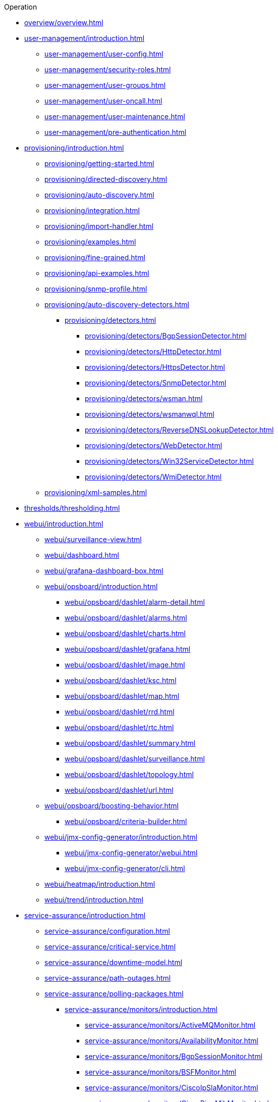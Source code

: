 .Operation
* xref:overview/overview.adoc[]

* xref:user-management/introduction.adoc[]
** xref:user-management/user-config.adoc[]
** xref:user-management/security-roles.adoc[]
** xref:user-management/user-groups.adoc[]
** xref:user-management/user-oncall.adoc[]
** xref:user-management/user-maintenance.adoc[]
** xref:user-management/pre-authentication.adoc[]

* xref:provisioning/introduction.adoc[]
** xref:provisioning/getting-started.adoc[]
** xref:provisioning/directed-discovery.adoc[]
** xref:provisioning/auto-discovery.adoc[]
** xref:provisioning/integration.adoc[]
** xref:provisioning/import-handler.adoc[]
** xref:provisioning/examples.adoc[]
** xref:provisioning/fine-grained.adoc[]
** xref:provisioning/api-examples.adoc[]
** xref:provisioning/snmp-profile.adoc[]
** xref:provisioning/auto-discovery-detectors.adoc[]
*** xref:provisioning/detectors.adoc[]
**** xref:provisioning/detectors/BgpSessionDetector.adoc[]
**** xref:provisioning/detectors/HttpDetector.adoc[]
**** xref:provisioning/detectors/HttpsDetector.adoc[]
**** xref:provisioning/detectors/SnmpDetector.adoc[]
**** xref:provisioning/detectors/wsman.adoc[]
**** xref:provisioning/detectors/wsmanwql.adoc[]
**** xref:provisioning/detectors/ReverseDNSLookupDetector.adoc[]
**** xref:provisioning/detectors/WebDetector.adoc[]
**** xref:provisioning/detectors/Win32ServiceDetector.adoc[]
**** xref:provisioning/detectors/WmiDetector.adoc[]
** xref:provisioning/xml-samples.adoc[]

* xref:thresholds/thresholding.adoc[]

* xref:webui/introduction.adoc[]
** xref:webui/surveillance-view.adoc[]
** xref:webui/dashboard.adoc[]
** xref:webui/grafana-dashboard-box.adoc[]
** xref:webui/opsboard/introduction.adoc[]
*** xref:webui/opsboard/dashlet/alarm-detail.adoc[]
*** xref:webui/opsboard/dashlet/alarms.adoc[]
*** xref:webui/opsboard/dashlet/charts.adoc[]
*** xref:webui/opsboard/dashlet/grafana.adoc[]
*** xref:webui/opsboard/dashlet/image.adoc[]
*** xref:webui/opsboard/dashlet/ksc.adoc[]
*** xref:webui/opsboard/dashlet/map.adoc[]
*** xref:webui/opsboard/dashlet/rrd.adoc[]
*** xref:webui/opsboard/dashlet/rtc.adoc[]
*** xref:webui/opsboard/dashlet/summary.adoc[]
*** xref:webui/opsboard/dashlet/surveillance.adoc[]
*** xref:webui/opsboard/dashlet/topology.adoc[]
*** xref:webui/opsboard/dashlet/url.adoc[]
** xref:webui/opsboard/boosting-behavior.adoc[]
*** xref:webui/opsboard/criteria-builder.adoc[]
** xref:webui/jmx-config-generator/introduction.adoc[]
*** xref:webui/jmx-config-generator/webui.adoc[]
*** xref:webui/jmx-config-generator/cli.adoc[]
** xref:webui/heatmap/introduction.adoc[]
** xref:webui/trend/introduction.adoc[]


* xref:service-assurance/introduction.adoc[]
** xref:service-assurance/configuration.adoc[]
** xref:service-assurance/critical-service.adoc[]
** xref:service-assurance/downtime-model.adoc[]
** xref:service-assurance/path-outages.adoc[]
** xref:service-assurance/polling-packages.adoc[]
*** xref:service-assurance/monitors/introduction.adoc[]
**** xref:service-assurance/monitors/ActiveMQMonitor.adoc[]
**** xref:service-assurance/monitors/AvailabilityMonitor.adoc[]
**** xref:service-assurance/monitors/BgpSessionMonitor.adoc[]
**** xref:service-assurance/monitors/BSFMonitor.adoc[]
**** xref:service-assurance/monitors/CiscoIpSlaMonitor.adoc[]
**** xref:service-assurance/monitors/CiscoPingMibMonitor.adoc[]
**** xref:service-assurance/monitors/CitrixMonitor.adoc[]
**** xref:service-assurance/monitors/DhcpMonitor.adoc[]
**** xref:service-assurance/monitors/DiskUsageMonitor.adoc[]
**** xref:service-assurance/monitors/DnsMonitor.adoc[]
**** xref:service-assurance/monitors/DNSResolutionMonitor.adoc[]
**** xref:service-assurance/monitors/FtpMonitor.adoc[]
**** xref:service-assurance/monitors/HostResourceSwRunMonitor.adoc[]
**** xref:service-assurance/monitors/HttpMonitor.adoc[]
**** xref:service-assurance/monitors/HttpPostMonitor.adoc[]
**** xref:service-assurance/monitors/HttpsMonitor.adoc[]
**** xref:service-assurance/monitors/IcmpMonitor.adoc[]
**** xref:service-assurance/monitors/ImapMonitor.adoc[]
**** xref:service-assurance/monitors/ImapsMonitor.adoc[]
**** xref:service-assurance/monitors/JCifsMonitor.adoc[]
**** xref:service-assurance/monitors/JDBCMonitor.adoc[]
**** xref:service-assurance/monitors/JDBCQueryMonitor.adoc[]
**** xref:service-assurance/monitors/JDBCStoredProcedureMonitor.adoc[]
**** xref:service-assurance/monitors/JmxMonitor.adoc[]
**** xref:service-assurance/monitors/JolokiaBeanMonitor.adoc[]
**** xref:service-assurance/monitors/LdapMonitor.adoc[]
**** xref:service-assurance/monitors/LdapsMonitor.adoc[]
**** xref:service-assurance/monitors/MailTransportMonitor.adoc[]
**** xref:service-assurance/monitors/MemcachedMonitor.adoc[]
**** xref:service-assurance/monitors/NetScalerGroupHealthMonitor.adoc[]
**** xref:service-assurance/monitors/NrpeMonitor.adoc[]
**** xref:service-assurance/monitors/NtpMonitor.adoc[]
**** xref:service-assurance/monitors/OmsaStorageMonitor.adoc[]
**** xref:service-assurance/monitors/OpenManageChassisMonitor.adoc[]
**** xref:service-assurance/monitors/PageSequenceMonitor.adoc[]
**** xref:service-assurance/monitors/PercMonitor.adoc[]
**** xref:service-assurance/monitors/Pop3Monitor.adoc[]
**** xref:service-assurance/monitors/PrTableMonitor.adoc[]
**** xref:service-assurance/monitors/RadiusAuthMonitor.adoc[]
**** xref:service-assurance/monitors/SmbMonitor.adoc[]
**** xref:service-assurance/monitors/SmtpMonitor.adoc[]
**** xref:service-assurance/monitors/SnmpMonitor.adoc[]
**** xref:service-assurance/monitors/SshMonitor.adoc[]
**** xref:service-assurance/monitors/StrafePingMonitor.adoc[]
**** xref:service-assurance/monitors/SystemExecuteMonitor.adoc[]
**** xref:service-assurance/monitors/TcpMonitor.adoc[]
**** xref:service-assurance/monitors/VmwareCimMonitor.adoc[]
**** xref:service-assurance/monitors/VmwareMonitor.adoc[]
**** xref:service-assurance/monitors/WebMonitor.adoc[]
**** xref:service-assurance/monitors/Win32ServiceMonitor.adoc[]
**** xref:service-assurance/monitors/WsManMonitor.adoc[]
**** xref:service-assurance/monitors/XmpMonitor.adoc[]
** xref:application-perspective-monitoring/application-perspective-monitoring.adoc[]

* xref:performance-data-collection/introduction.adoc[]
** xref:performance-data-collection/collection-packages.adoc[]
** xref:performance-data-collection/collectd/configuration.adoc[]
** xref:performance-data-collection/collectors/collectors.adoc[]
*** xref:performance-data-collection/collectors/snmp/SnmpCollector.adoc[]
*** xref:performance-data-collection/collectors/jmx.adoc[]
*** xref:performance-data-collection/collectors/http.adoc[]
*** xref:performance-data-collection/collectors/jdbc.adoc[]
*** xref:performance-data-collection/collectors/nsclient.adoc[]
*** xref:performance-data-collection/collectors/prometheus.adoc[]
*** xref:performance-data-collection/collectors/tca.adoc[]
*** xref:performance-data-collection/collectors/vmware.adoc[]
*** xref:performance-data-collection/collectors/vmware-cim.adoc[]
*** xref:performance-data-collection/collectors/wmi.adoc[]
*** xref:performance-data-collection/collectors/wsman.adoc[]
*** xref:performance-data-collection/collectors/xml.adoc[]
*** xref:performance-data-collection/collectors/xmp.adoc[]
** xref:performance-data-collection/collectd/collect-admin.adoc[]
*** xref:performance-data-collection/shell/introduction.adoc[]
**** xref:performance-data-collection/shell/adhoc-collection.adoc[]
**** xref:performance-data-collection/shell/measurements.adoc[]
**** xref:performance-data-collection/shell/stress-testing.adoc[]

* xref:events/anatomy-events.adoc[]
** xref:events/event-sources.adoc[]
*** xref:events/sources/snmp-traps.adoc[]
*** xref:events/sources/syslog.adoc[]
*** xref:events/sources/rest.adoc[]
*** xref:events/sources/xml-tcp.adoc[]
*** xref:events/sources/eif-adapter.adoc[]
*** xref:events/sources/tl1.adoc[]
*** xref:events/sources/sink-api.adoc[]
** xref:events/eventbus.adoc[]
** xref:events/event-configuration.adoc[]
** xref:events/event-translator.adoc[]

* xref:alarms/introduction.adoc[]
** xref:alarms/alarmd.adoc[]
** xref:alarms/configuring-alarms.adoc[]
** xref:alarms/alarm-notes.adoc[]
** xref:alarms/alarm-sound-flash.adoc[]
** xref:alarms/history.adoc[]

* xref:notifications/introduction.adoc[]
** xref:notifications/getting-started.adoc[]
** xref:notifications/concepts.adoc[]
** xref:notifications/bonus-strategies.adoc[]
*** xref:notifications/strategies/mattermost.adoc[]
*** xref:notifications/strategies/slack.adoc[]

* xref:bsm/introduction.adoc[]
** xref:bsm/business-service-hierarchy.adoc[]
** xref:bsm/operational-status.adoc[]
** xref:bsm/root-cause-impact-analysis.adoc[]
** xref:bsm/simulation-mode.adoc[]
** xref:bsm/share-bsm-view.adoc[]
** xref:bsm/change-icons.adoc[]
** xref:bsm/business-service-definition.adoc[]
** xref:bsm/edges.adoc[]
** xref:bsm/map-functions.adoc[]
** xref:bsm/reduce-functions.adoc[]
** xref:bsm/bsmd.adoc[]

* xref:topology/topology.adoc[]
* xref:asset-topology/graphml-asset-topology-provider.adoc[]
* xref:database-reports/database.adoc[]

* xref:enlinkd/introduction.adoc[]
** xref:enlinkd/layer-2-discovery.adoc[]
*** xref:enlinkd/layer-2/lldp-discovery.adoc[]
*** xref:enlinkd/layer-2/cdp-discovery.adoc[]
*** xref:enlinkd/layer-2/bridge-discovery.adoc[]
** xref:enlinkd/layer-3-discovery.adoc[]
*** xref:enlinkd/layer-3/ospf-discovery.adoc[]
*** xref:enlinkd/layer-3/is-is-discovery.adoc[]

* xref:operation/introduction.adoc[]
** xref:operation/ssl/ssl.adoc[]
** xref:operation/request-logging.adoc[]
** xref:operation/geocoder.adoc[]

** xref:operation/config-tester.adoc[]
** xref:operation/newts/introduction.adoc[]
*** xref:operation/newts/configuration.adoc[]
*** xref:operation/newts/cassandra-jmx.adoc[]
*** xref:operation/newts/cassandra-newts-jmx.adoc[]
*** xref:operation/newts/newts-repository-converter.adoc[]

** xref:operation/timeseries/introduction.adoc[]
*** xref:operation/timeseries/configuration.adoc[]
** xref:operation/daemon-config-files/introduction.adoc[]
** xref:operation/daemon-config-files/eventd.adoc[]
** xref:operation/daemon-config-files/notifd.adoc[]
** xref:operation/daemon-config-files/pollerd.adoc[]
** xref:operation/daemon-config-files/snmppoller.adoc[]
** xref:operation/daemon-config-files/syslogd.adoc[]
** xref:operation/daemon-config-files/trapd.adoc[]

* xref:system-properties/introduction.adoc[]
** xref:system-properties/system-proxies.adoc[]

* xref:ticketing/introduction.adoc[]
** xref:ticketing/jira.adoc[]
** xref:ticketing/remedy.adoc[]
** xref:ticketing/tsrm.adoc[]

* xref:rmi.adoc[]
* xref:workarounds/snmp.adoc[]
* xref:ifttt/ifttt-integration.adoc[]
* xref:dnsresolver/introduction.adoc[]

* xref:telemetryd/introduction.adoc[]
** xref:telemetryd/listener/introduction.adoc[]
*** xref:telemetryd/listener/tcp.adoc[]
*** xref:telemetryd/listener/udp.adoc[]
** xref:telemetryd/protocols/bmp.adoc[]
** xref:telemetryd/protocols/ipfix.adoc[]
** xref:telemetryd/protocols/jti.adoc[]
** xref:telemetryd/protocols/netflow5.adoc[]
** xref:telemetryd/protocols/netflow9.adoc[]
** xref:telemetryd/protocols/nxos.adoc[]
** xref:telemetryd/protocols/sflow.adoc[]
** xref:telemetryd/protocols/graphite.adoc[]
** xref:telemetryd/protocols/openconfig.adoc[]

* xref:elasticsearch/introduction.adoc[]
** xref:elasticsearch/features/introduction.adoc[]
** xref:elasticsearch/features/event-forwarder-mapping.adoc[]
*** xref:elasticsearch/features/event-forwarder-mapping-table.adoc[]
** xref:elasticsearch/features/flows.adoc[]
** xref:elasticsearch/features/situation-feedback.adoc[]
** xref:elasticsearch/features/alarm-history.adoc[]

* xref:flows/introduction.adoc[]
** xref:flows/setup.adoc[]
** xref:flows/classification-engine.adoc[]
** xref:flows/aggregation.adoc[]

* xref:kafka-producer/kafka-producer.adoc[]
** xref:kafka-producer/enable-kafka.adoc[]
** xref:kafka-producer/configure-kafka.adoc[]
** xref:kafka-producer/shell-commands.adoc[]

* xref:alarm-correlation/situation-feedback.adoc[]
* xref:meta-data.adoc[]
* xref:snmp-poller/concepts.adoc[]


* xref:admin/introduction.adoc[]
** xref:admin/restart.adoc[]